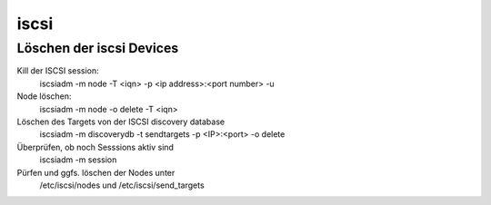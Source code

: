 .. _iscsi:

##########
iscsi 
##########

Löschen der iscsi Devices
==========================

Kill der ISCSI session:
  iscsiadm -m node -T <iqn> -p <ip address>:<port number> -u
Node löschen:
  iscsiadm -m node -o delete -T <iqn>
Löschen des Targets von der ISCSI discovery database
  iscsiadm -m discoverydb -t sendtargets -p <IP>:<port> -o delete
Überprüfen, ob noch Sesssions aktiv sind
  iscsiadm -m session
Pürfen und ggfs. löschen der Nodes unter
  /etc/iscsi/nodes und /etc/iscsi/send_targets
